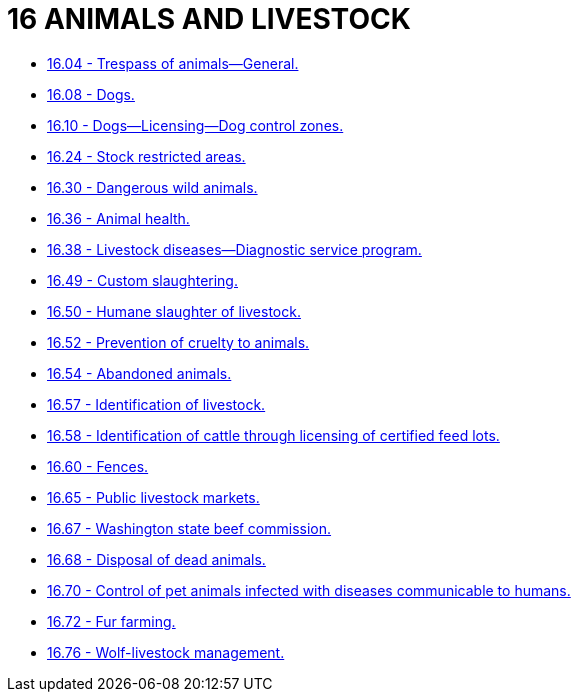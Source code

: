 = 16 ANIMALS AND LIVESTOCK

* link:16.04_trespass_of_animals—general.adoc[16.04 - Trespass of animals—General.]
* link:16.08_dogs.adoc[16.08 - Dogs.]
* link:16.10_dogs—licensing—dog_control_zones.adoc[16.10 - Dogs—Licensing—Dog control zones.]
* link:16.24_stock_restricted_areas.adoc[16.24 - Stock restricted areas.]
* link:16.30_dangerous_wild_animals.adoc[16.30 - Dangerous wild animals.]
* link:16.36_animal_health.adoc[16.36 - Animal health.]
* link:16.38_livestock_diseases—diagnostic_service_program.adoc[16.38 - Livestock diseases—Diagnostic service program.]
* link:16.49_custom_slaughtering.adoc[16.49 - Custom slaughtering.]
* link:16.50_humane_slaughter_of_livestock.adoc[16.50 - Humane slaughter of livestock.]
* link:16.52_prevention_of_cruelty_to_animals.adoc[16.52 - Prevention of cruelty to animals.]
* link:16.54_abandoned_animals.adoc[16.54 - Abandoned animals.]
* link:16.57_identification_of_livestock.adoc[16.57 - Identification of livestock.]
* link:16.58_identification_of_cattle_through_licensing_of_certified_feed_lots.adoc[16.58 - Identification of cattle through licensing of certified feed lots.]
* link:16.60_fences.adoc[16.60 - Fences.]
* link:16.65_public_livestock_markets.adoc[16.65 - Public livestock markets.]
* link:16.67_washington_state_beef_commission.adoc[16.67 - Washington state beef commission.]
* link:16.68_disposal_of_dead_animals.adoc[16.68 - Disposal of dead animals.]
* link:16.70_control_of_pet_animals_infected_with_diseases_communicable_to_humans.adoc[16.70 - Control of pet animals infected with diseases communicable to humans.]
* link:16.72_fur_farming.adoc[16.72 - Fur farming.]
* link:16.76_wolf-livestock_management.adoc[16.76 - Wolf-livestock management.]
